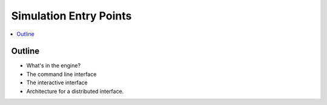 Simulation Entry Points
=======================

.. contents::
   :depth: 2
   :local:
   :backlinks: none

Outline
-------

- What's in the engine?
- The command line interface
- The interactive interface
- Architecture for a distributed interface.
